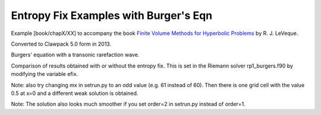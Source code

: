 
.. _fvmbook_chap12/efix:

Entropy Fix Examples with Burger's Eqn
--------------------------------------------

    
Example [book/chapX/XX] to accompany the book 
`Finite Volume 
Methods for Hyperbolic Problems <http://www.clawpack.org/book>`_
by R. J. LeVeque.

Converted to Clawpack 5.0 form in 2013.
        

Burgers' equation with a transonic rarefaction wave.

Comparison of results obtained with or without the entropy fix.
This is set in the Riemann solver rp1_burgers.f90 by modifying the variable efix.

Note: also try changing mx in setrun.py
to an odd value (e.g. 61 instead of 60).
Then there is one grid cell with the value 0.5 at x=0 and a different
weak solution is obtained.

Note: The solution also looks much smoother if you set order=2 in setrun.py
instead of order=1.

